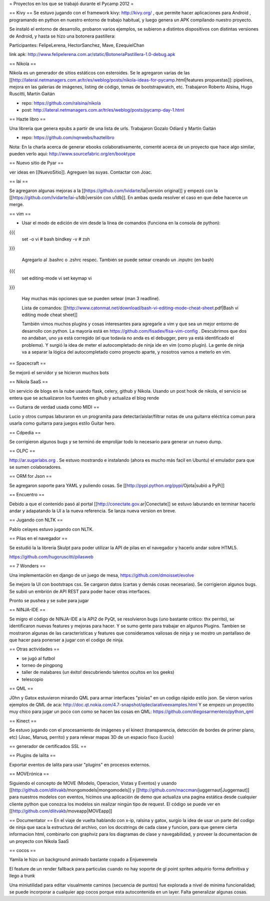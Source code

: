 = Proyectos en los que se trabajó durante el Pycamp 2012 =

== Kivy ==
Se estuvo jugando con el framework kivy: http://kivy.org/ , que permite hacer aplicaciones para Android , programando en python  en nuestro entorno de trabajo habitual, y luego genera un APK compilando nuestro proyecto.

Se instaló el entorno de desarrollo, probaron varios ejemplos, se subieron a distintos dispositivos con distintas versiones de Android, y hasta se hizo una botonera pastillera:

Participantes: FelipeLerena, HectorSanchez, Mave, EzequielChan 

link apk: http://www.felipelerena.com.ar/static/BotoneraPastillera-1.0-debug.apk 


== Nikola ==

Nikola es un generador de sitios estáticos con esteroides. Se le agregaron varias de las [[http://lateral.netmanagers.com.ar/tr/es/weblog/posts/nikola-ideas-for-pycamp.html|features propuestas]]: pipelines, mejora en las galerias de imágenes, listing de código, temas de bootstrapwatch, etc. 
Trabajaron Roberto Alsina, Hugo Ruscitti, Martín Gaitán

* repo: https://github.com/ralsina/nikola

* post: http://lateral.netmanagers.com.ar/tr/es/weblog/posts/pycamp-day-1.html

== Hazte libro ==

Una libreria que genera epubs a partir de una lista de urls. Trabajaron Gozalo Odiard y Martín Gaitán

* repo: https://github.com/nqnwebs/haztelibro

Nota: En la charla acerca de generar ebooks colaborativamente, comenté acerca de un proyecto que hace algo similar, pueden verlo aqui: http://www.sourcefabric.org/en/booktype

== Nuevo sitio de Pyar ==

ver ideas en [[NuevoSitio]]. Agreguen las suyas. Contactar con Joac. 


== lai ==

Se agregaron algunas mejoras a la [[https://github.com/lvidarte/lai|versión original]] y empezó con la [[https://github.com/lvidarte/lai-u1db|versión con u1db]]. En ambas queda resolver el caso en que debe hacerce un merge.


== vim ==

- Usar el modo de edición de vim desde la línea de comandos (funciona en la consola de python):

{{{
    set -o vi # bash
    bindkey -v # zsh
}}}

  Agregarlo al .bashrc o .zshrc respec.
  También se puede setear creando un .inputrc (en bash)

{{{
    set editing-mode vi
    set keymap vi
}}}

   Hay muchas más opciones que se pueden setear (man 3 readline).
  
   Lista de comandos: [[http://www.catonmat.net/download/bash-vi-editing-mode-cheat-sheet.pdf|Bash vi editing mode cheat sheet]]

   También vimos muchos plugins y cosas interesantes para agregarle a vim y que sea un mejor entorno de desarrollo con python. La mayoría está en https://github.com/fisadev/fisa-vim-config .
   Descubrimos que dos no andaban, uno ya está corregido (el que todavía no anda es el debugger, pero ya está identificado el problema).
   Y surgió la idea de meter el autocompletado de ninja ide en vim (como plugin). La gente de ninja va a separar la lógica del autocompletado como proyecto aparte, y nosotros vamos a meterlo en vim.

== Spacecraft ==

Se mejoró el servidor y se hicieron muchos bots

== Nikola SaaS ==

Un servicio de blogs en la nube usando flask, celery, github y Nikola. Usando un post hook de nikola, el servicio se entera que se actualizaron los fuentes en gihub y actualiza el blog rende


== Guitarra de verdad usada como MIDI ==

Lucio y otros cumpas laburaron en un programita para detectar/aislar/filtrar notas de una guitarra eléctrica comun para usarla como guitarra para juegos estilo Guitar hero.

== Cdpedia ==

Se corrigieron algunos bugs y se terminó de emprolijar todo lo necesario para generar un nuevo dump.


== OLPC ==

http://ar.sugarlabs.org . Se estuvo mostrando e instalando (ahora es mucho más facil en Ubuntu) el emulador para que se sumen colaboradores. 

== ORM for Json ==

Se agregaron soporte para YAML y puliendo cosas. Se [[http://pypi.python.org/pypi/Ojota|subió a PyPi]]


== Encuentro ==

Debido a que el contenido pasó al portal [[http://conectate.gov.ar|Conectate]] se estuvo laburando en terminar hacerlo andar y adapatando la UI a la nueva referencia. Se lanza nueva version en breve. 


== Jugando con NLTK ==

Pablo celayes estuvo jugando con NLTK. 


== Pilas en el navegador ==

Se estudió la la libreria Skulpt para poder utilizar la API de pilas en el navegador y hacerlo andar sobre HTML5.


https://github.com/hugoruscitti/pilasweb


== 7 Wonders ==

Una implementación en django de un juego de mesa, https://github.com/dmoisset/evolve

Se mejoro la UI con bootstraps css. Se cargaron datos (cartas y demás cosas necesarias). Se corrigieron algunos bugs. Se subió un embrión de API REST para poder hacer otras interfaces.

Pronto se pushea y se sube para jugar 

== NINJA-IDE ==

Se migro el código de NINJA-IDE a la API2 de PyQt, se resolvieron bugs (uno bastante critico: thx perrito), se identificaron nuevas features y mejoras para hacer.
Y se sumo gente para trabajar en algunos Plugins.
Tambien se mostraron algunas de las caracteristicas y features que consideramos valiosas de ninja y se mostro un pantallaso de que hacer para ponerser a jugar con el codigo de ninja.

== Otras actividades ==

- se jugó al futbol
- torneo de pingpong
- taller de malabares (un éxito! descubriendo talentos ocultos en los geeks)
- telescopio

== QML ==

J0hn y Gatox estuvieron mirando QML para armar interfaces "piolas" en un codigo rápido estilo json.
Se vieron varios ejemplos de QML de aca: http://doc.qt.nokia.com/4.7-snapshot/qdeclarativeexamples.html
Y se empezo un proyectito muy chico para jugar un poco con como se hacen las cosas en QML:
https://github.com/diegosarmentero/python_qml

== Kinect ==

Se estuvo jugando con el procesamiento de imágenes y el kinect (transparencia, detección de bordes de primer plano, etc) (Joac, Manuq, perrito) y para relevar mapas 3D de un espacio fisco (Lucio)

== generador de certificados SSL ==


== Plugins de lalita ==

Exportar eventos de lalita para usar "plugins" en procesos externos. 

== MOVErónica ==

Siguiendo el concepto de MOVE (Modelo, Operacion, Vistas y Eventos) y usando [[http://github.com/dlitvakb/mongomodels|mongomodels]] y [[http://github.com/maccman/juggernaut|Juggernaut]] para nuestros modelos con eventos, hicimos una aplicación de demo que actualiza una pagina estática desde cualquier cliente python que conozca los modelos sin realizar ningún tipo de request.
El código se puede ver en [[http://github.com/dlitvakb/moveapp|MOVEapp]] 

== Documentator ==
En el viaje de vuelta hablando con x-ip, ralsina y gatox, surgio la idea de usar un parte del codigo de ninja que saca la estructura del archivo, con los docstrings de cada clase y funcion, para que genere cierta informacion html, combinarlo con graphviz para los diagramas de clase y navegabilidad, y proveer la documentacion de un proyecto con Nikola SaaS

== cocos ==

Yamila le hizo un background animado bastante copado a Enjuewemela

El feature de un render fallback para particulas cuando no hay soporte de gl point sprites adquirio forma definitiva y llego a trunk

Una miniutilidad para editar visualmente caminos (secuencia de puntos) fue explorada a nivel de minima funcionalidad; se puede incorporar a cualquier app cocos porque esta autocontenida en un layer. Falta generalizar algunas cosas.
